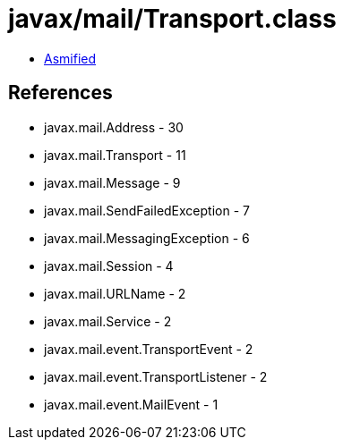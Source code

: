 = javax/mail/Transport.class

 - link:Transport-asmified.java[Asmified]

== References

 - javax.mail.Address - 30
 - javax.mail.Transport - 11
 - javax.mail.Message - 9
 - javax.mail.SendFailedException - 7
 - javax.mail.MessagingException - 6
 - javax.mail.Session - 4
 - javax.mail.URLName - 2
 - javax.mail.Service - 2
 - javax.mail.event.TransportEvent - 2
 - javax.mail.event.TransportListener - 2
 - javax.mail.event.MailEvent - 1
